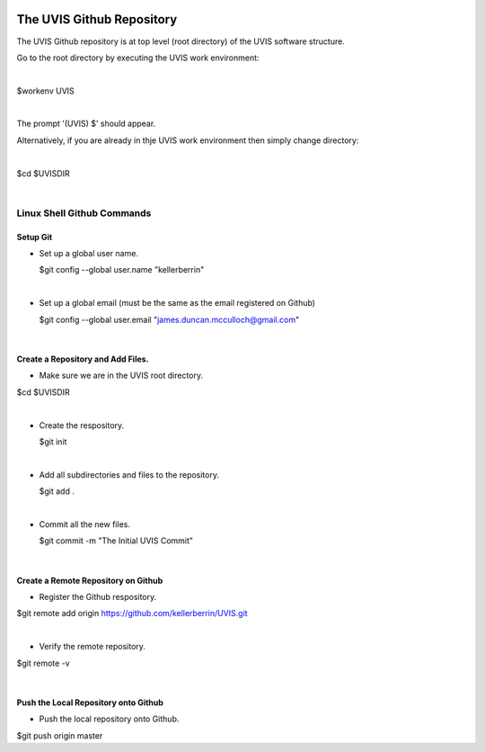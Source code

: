 .. _github:

.. |action| image:: emphasize.png
    :width: 20pt
    :height: 20pt
   

.. image:: octocat.png
    :width: 64px
    :align: left
    :height: 64px

The UVIS Github Repository
==========================


The UVIS Github repository is at top level (root directory) of the UVIS
software structure.

Go to the root directory by executing the UVIS work environment:  

|

|action| $workenv UVIS

|

The prompt '(UVIS) $' should appear.

Alternatively, if you are already in thje UVIS work environment then simply change directory:

|

|action| $cd $UVISDIR

|



Linux Shell Github Commands
+++++++++++++++++++++++++++

Setup Git
---------

*     Set up a global user name.

      |action| $git config --global user.name "kellerberrin"

|

*    Set up a global email (must be the same as the email registered on Github)

     |action| $git config --global user.email "james.duncan.mcculloch@gmail.com"

|

Create a Repository and Add Files.
----------------------------------

*    Make sure we are in the UVIS root directory.

|action| $cd $UVISDIR

|

*    Create the respository.

     |action| $git init

|

*    Add all subdirectories and files to the repository. 

     |action| $git add .

|

*    Commit all the new files.

     |action| $git commit -m "The Initial UVIS Commit"

|

Create a Remote Repository on Github
------------------------------------

*    Register the Github respository.

|action| $git remote add origin https://github.com/kellerberrin/UVIS.git

|

*    Verify the remote repository.

|action| $git remote -v

|


Push the Local Repository onto Github
-------------------------------------


*   Push the local repository onto Github.

|action| $git push origin master

